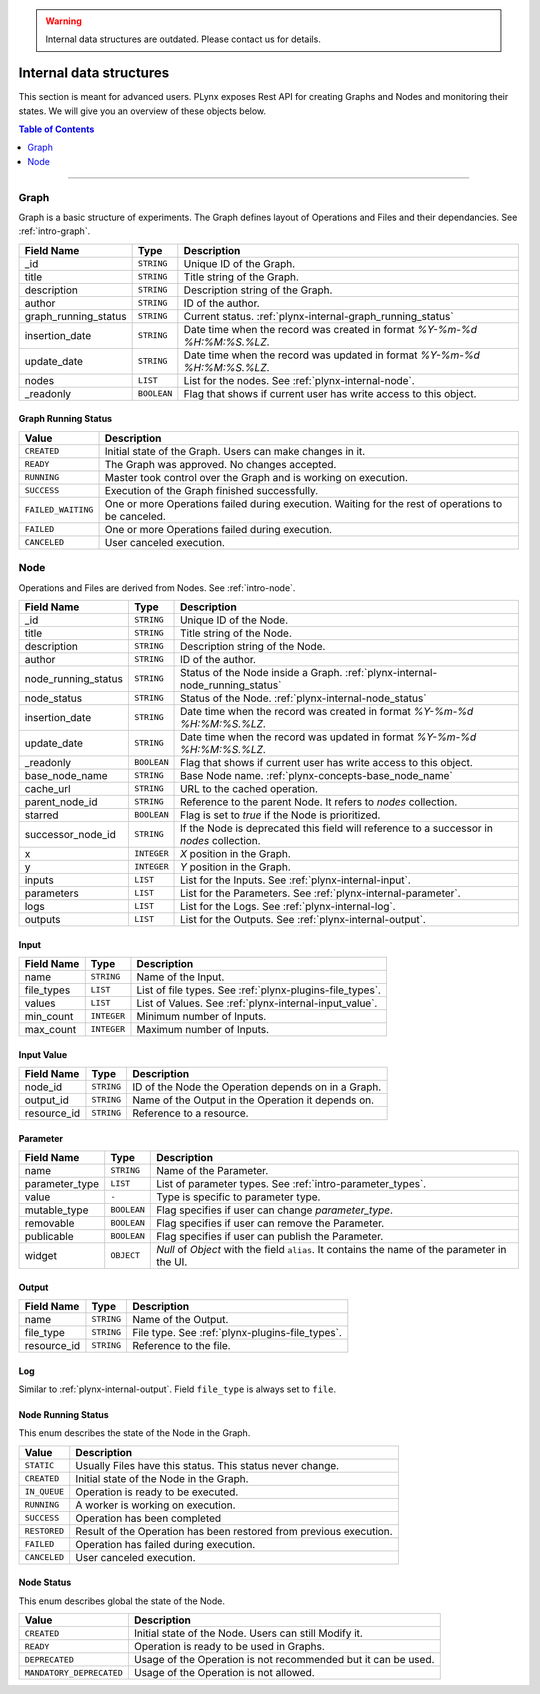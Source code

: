 .. warning::

   Internal data structures are outdated. Please contact us for details.


.. _plynx-internal:

========================
Internal data structures
========================

This section is meant for advanced users.
PLynx exposes Rest API for creating Graphs and Nodes and monitoring their states.
We will give you an overview of these objects below.

.. contents:: Table of Contents
    :local:
    :depth: 1

===========================


.. _plynx-internal-graph:

Graph
======================

Graph is a basic structure of experiments.
The Graph defines layout of Operations and Files and their dependancies.
See :ref:`intro-graph`.


+----------------------+-------------+--------------------------------------------------------------------------+
| Field Name           | Type        | Description                                                              |
+======================+=============+==========================================================================+
| _id                  | ``STRING``  | Unique ID of the Graph.                                                  |
+----------------------+-------------+--------------------------------------------------------------------------+
| title                | ``STRING``  | Title string of the Graph.                                               |
+----------------------+-------------+--------------------------------------------------------------------------+
| description          | ``STRING``  | Description string of the Graph.                                         |
+----------------------+-------------+--------------------------------------------------------------------------+
| author               | ``STRING``  | ID of the author.                                                        |
+----------------------+-------------+--------------------------------------------------------------------------+
| graph_running_status | ``STRING``  | Current status. :ref:`plynx-internal-graph_running_status`               |
+----------------------+-------------+--------------------------------------------------------------------------+
| insertion_date       | ``STRING``  | Date time when the record was created in format `%Y-%m-%d %H:%M:%S.%LZ`. |
+----------------------+-------------+--------------------------------------------------------------------------+
| update_date          | ``STRING``  | Date time when the record was updated in format `%Y-%m-%d %H:%M:%S.%LZ`. |
+----------------------+-------------+--------------------------------------------------------------------------+
| nodes                | ``LIST``    | List for the nodes. See :ref:`plynx-internal-node`.                      |
+----------------------+-------------+--------------------------------------------------------------------------+
| _readonly            | ``BOOLEAN`` | Flag that shows if current user has write access to this object.         |
+----------------------+-------------+--------------------------------------------------------------------------+



.. _plynx-internal-graph_running_status:

Graph Running Status
------------------------

+--------------------+----------------------------------------------------------------------------------------------------+
| Value              | Description                                                                                        |
+====================+====================================================================================================+
| ``CREATED``        | Initial state of the Graph. Users can make changes in it.                                          |
+--------------------+----------------------------------------------------------------------------------------------------+
| ``READY``          | The Graph was approved. No changes accepted.                                                       |
+--------------------+----------------------------------------------------------------------------------------------------+
| ``RUNNING``        | Master took control over the Graph and is working on execution.                                    |
+--------------------+----------------------------------------------------------------------------------------------------+
| ``SUCCESS``        | Execution of the Graph finished successfully.                                                      |
+--------------------+----------------------------------------------------------------------------------------------------+
| ``FAILED_WAITING`` | One or more Operations failed during execution. Waiting for the rest of operations to be canceled. |
+--------------------+----------------------------------------------------------------------------------------------------+
| ``FAILED``         | One or more Operations failed during execution.                                                    |
+--------------------+----------------------------------------------------------------------------------------------------+
| ``CANCELED``       | User canceled execution.                                                                           |
+--------------------+----------------------------------------------------------------------------------------------------+


.. _plynx-internal-node:

Node
======================

Operations and Files are derived from Nodes.
See :ref:`intro-node`.


+---------------------+-------------+-------------------------------------------------------------------------------------------+
| Field Name          | Type        | Description                                                                               |
+=====================+=============+===========================================================================================+
| _id                 | ``STRING``  | Unique ID of the Node.                                                                    |
+---------------------+-------------+-------------------------------------------------------------------------------------------+
| title               | ``STRING``  | Title string of the Node.                                                                 |
+---------------------+-------------+-------------------------------------------------------------------------------------------+
| description         | ``STRING``  | Description string of the Node.                                                           |
+---------------------+-------------+-------------------------------------------------------------------------------------------+
| author              | ``STRING``  | ID of the author.                                                                         |
+---------------------+-------------+-------------------------------------------------------------------------------------------+
| node_running_status | ``STRING``  | Status of the Node inside a Graph. :ref:`plynx-internal-node_running_status`              |
+---------------------+-------------+-------------------------------------------------------------------------------------------+
| node_status         | ``STRING``  | Status of the Node. :ref:`plynx-internal-node_status`                                     |
+---------------------+-------------+-------------------------------------------------------------------------------------------+
| insertion_date      | ``STRING``  | Date time when the record was created in format `%Y-%m-%d %H:%M:%S.%LZ`.                  |
+---------------------+-------------+-------------------------------------------------------------------------------------------+
| update_date         | ``STRING``  | Date time when the record was updated in format `%Y-%m-%d %H:%M:%S.%LZ`.                  |
+---------------------+-------------+-------------------------------------------------------------------------------------------+
| _readonly           | ``BOOLEAN`` | Flag that shows if current user has write access to this object.                          |
+---------------------+-------------+-------------------------------------------------------------------------------------------+
| base_node_name      | ``STRING``  | Base Node name. :ref:`plynx-concepts-base_node_name`                                      |
+---------------------+-------------+-------------------------------------------------------------------------------------------+
| cache_url           | ``STRING``  | URL to the cached operation.                                                              |
+---------------------+-------------+-------------------------------------------------------------------------------------------+
| parent_node_id      | ``STRING``  | Reference to the parent Node. It refers to `nodes` collection.                            |
+---------------------+-------------+-------------------------------------------------------------------------------------------+
| starred             | ``BOOLEAN`` | Flag is set to `true` if the Node is prioritized.                                         |
+---------------------+-------------+-------------------------------------------------------------------------------------------+
| successor_node_id   | ``STRING``  | If the Node is deprecated this field will reference to a successor in `nodes` collection. |
+---------------------+-------------+-------------------------------------------------------------------------------------------+
| x                   | ``INTEGER`` | `X` position in the Graph.                                                                |
+---------------------+-------------+-------------------------------------------------------------------------------------------+
| y                   | ``INTEGER`` | `Y` position in the Graph.                                                                |
+---------------------+-------------+-------------------------------------------------------------------------------------------+
| inputs              | ``LIST``    | List for the Inputs. See :ref:`plynx-internal-input`.                                     |
+---------------------+-------------+-------------------------------------------------------------------------------------------+
| parameters          | ``LIST``    | List for the Parameters. See :ref:`plynx-internal-parameter`.                             |
+---------------------+-------------+-------------------------------------------------------------------------------------------+
| logs                | ``LIST``    | List for the Logs. See :ref:`plynx-internal-log`.                                         |
+---------------------+-------------+-------------------------------------------------------------------------------------------+
| outputs             | ``LIST``    | List for the Outputs. See :ref:`plynx-internal-output`.                                   |
+---------------------+-------------+-------------------------------------------------------------------------------------------+


.. _plynx-internal-input:

Input
------------------------

+------------+-------------+----------------------------------------------------------+
| Field Name | Type        | Description                                              |
+============+=============+==========================================================+
| name       | ``STRING``  | Name of the Input.                                       |
+------------+-------------+----------------------------------------------------------+
| file_types | ``LIST``    | List of file types. See :ref:`plynx-plugins-file_types`. |
+------------+-------------+----------------------------------------------------------+
| values     | ``LIST``    | List of Values. See :ref:`plynx-internal-input_value`.   |
+------------+-------------+----------------------------------------------------------+
| min_count  | ``INTEGER`` | Minimum number of Inputs.                                |
+------------+-------------+----------------------------------------------------------+
| max_count  | ``INTEGER`` | Maximum number of Inputs.                                |
+------------+-------------+----------------------------------------------------------+


.. _plynx-internal-input_value:

Input Value
------------------------

+-------------+------------+-----------------------------------------------------+
| Field Name  | Type       | Description                                         |
+=============+============+=====================================================+
| node_id     | ``STRING`` | ID of the Node the Operation depends on in a Graph. |
+-------------+------------+-----------------------------------------------------+
| output_id   | ``STRING`` | Name of the Output in the Operation it depends on.  |
+-------------+------------+-----------------------------------------------------+
| resource_id | ``STRING`` | Reference to a resource.                            |
+-------------+------------+-----------------------------------------------------+


.. _plynx-internal-parameter:

Parameter
------------------------

+----------------+-------------+-----------------------------------------------------------------------------------------------+
| Field Name     | Type        | Description                                                                                   |
+================+=============+===============================================================================================+
| name           | ``STRING``  | Name of the Parameter.                                                                        |
+----------------+-------------+-----------------------------------------------------------------------------------------------+
| parameter_type | ``LIST``    | List of parameter types. See :ref:`intro-parameter_types`.                                    |
+----------------+-------------+-----------------------------------------------------------------------------------------------+
| value          | ``-``       | Type is specific to parameter type.                                                           |
+----------------+-------------+-----------------------------------------------------------------------------------------------+
| mutable_type   | ``BOOLEAN`` | Flag specifies if user can change `parameter_type`.                                           |
+----------------+-------------+-----------------------------------------------------------------------------------------------+
| removable      | ``BOOLEAN`` | Flag specifies if user can remove the Parameter.                                              |
+----------------+-------------+-----------------------------------------------------------------------------------------------+
| publicable     | ``BOOLEAN`` | Flag specifies if user can publish the Parameter.                                             |
+----------------+-------------+-----------------------------------------------------------------------------------------------+
| widget         | ``OBJECT``  | `Null` of `Object` with the field ``alias``. It contains the name of the parameter in the UI. |
+----------------+-------------+-----------------------------------------------------------------------------------------------+


.. _plynx-internal-output:

Output
------------------------

+-------------+------------+-------------------------------------------------+
| Field Name  | Type       | Description                                     |
+=============+============+=================================================+
| name        | ``STRING`` | Name of the Output.                             |
+-------------+------------+-------------------------------------------------+
| file_type   | ``STRING`` | File type. See :ref:`plynx-plugins-file_types`. |
+-------------+------------+-------------------------------------------------+
| resource_id | ``STRING`` | Reference to the file.                          |
+-------------+------------+-------------------------------------------------+


.. _plynx-internal-log:

Log
------------------------

Similar to :ref:`plynx-internal-output`. Field ``file_type`` is always set to ``file``.



.. _plynx-internal-node_running_status:

Node Running Status
------------------------

This enum describes the state of the Node in the Graph.

+--------------+--------------------------------------------------------------------+
| Value        | Description                                                        |
+==============+====================================================================+
| ``STATIC``   | Usually Files have this status. This status never change.          |
+--------------+--------------------------------------------------------------------+
| ``CREATED``  | Initial state of the Node in the Graph.                            |
+--------------+--------------------------------------------------------------------+
| ``IN_QUEUE`` | Operation is ready to be executed.                                 |
+--------------+--------------------------------------------------------------------+
| ``RUNNING``  | A worker is working on execution.                                  |
+--------------+--------------------------------------------------------------------+
| ``SUCCESS``  | Operation has been completed                                       |
+--------------+--------------------------------------------------------------------+
| ``RESTORED`` | Result of the Operation has been restored from previous execution. |
+--------------+--------------------------------------------------------------------+
| ``FAILED``   | Operation has failed during execution.                             |
+--------------+--------------------------------------------------------------------+
| ``CANCELED`` | User canceled execution.                                           |
+--------------+--------------------------------------------------------------------+


.. _plynx-internal-node_status:

Node Status
------------------------

This enum describes global the state of the Node.

+--------------------------+---------------------------------------------------------------+
| Value                    | Description                                                   |
+==========================+===============================================================+
| ``CREATED``              | Initial state of the Node. Users can still Modify it.         |
+--------------------------+---------------------------------------------------------------+
| ``READY``                | Operation is ready to be used in Graphs.                      |
+--------------------------+---------------------------------------------------------------+
| ``DEPRECATED``           | Usage of the Operation is not recommended but it can be used. |
+--------------------------+---------------------------------------------------------------+
| ``MANDATORY_DEPRECATED`` | Usage of the Operation is not allowed.                        |
+--------------------------+---------------------------------------------------------------+
